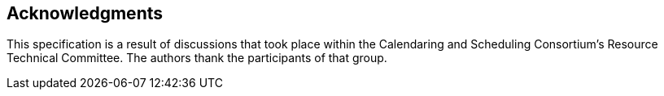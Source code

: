 [acknowledgments]
== Acknowledgments

This specification is a result of discussions that took place within the Calendaring and Scheduling
Consortium's Resource Technical Committee. The authors thank the participants of that group.
